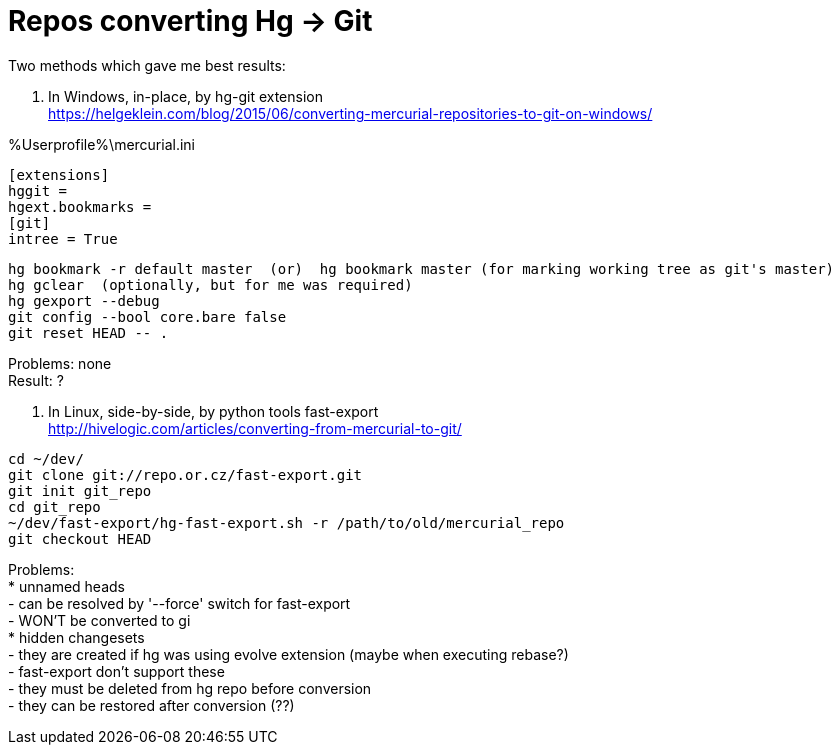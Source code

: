 = Repos converting Hg -> Git
:hp-tags: hg, git, repo
:hardbreaks:

Two methods which gave me best results:

1. In Windows, in-place, by hg-git extension
https://helgeklein.com/blog/2015/06/converting-mercurial-repositories-to-git-on-windows/

%Userprofile%\mercurial.ini
----
[extensions]
hggit = 
hgext.bookmarks =
[git]
intree = True
----

----
hg bookmark -r default master  (or)  hg bookmark master (for marking working tree as git's master)
hg gclear  (optionally, but for me was required)
hg gexport --debug
git config --bool core.bare false
git reset HEAD -- .
----

Problems: none
Result: ?


2. In Linux, side-by-side, by python tools fast-export
http://hivelogic.com/articles/converting-from-mercurial-to-git/

----
cd ~/dev/
git clone git://repo.or.cz/fast-export.git
git init git_repo
cd git_repo
~/dev/fast-export/hg-fast-export.sh -r /path/to/old/mercurial_repo
git checkout HEAD
----

Problems:
* unnamed heads
- can be resolved by '--force' switch for fast-export
- WON'T be converted to gi
* hidden changesets
- they are created if hg was using evolve extension (maybe when executing rebase?)
- fast-export don't support these
- they must be deleted from hg repo before conversion
- they can be restored after conversion (??)
